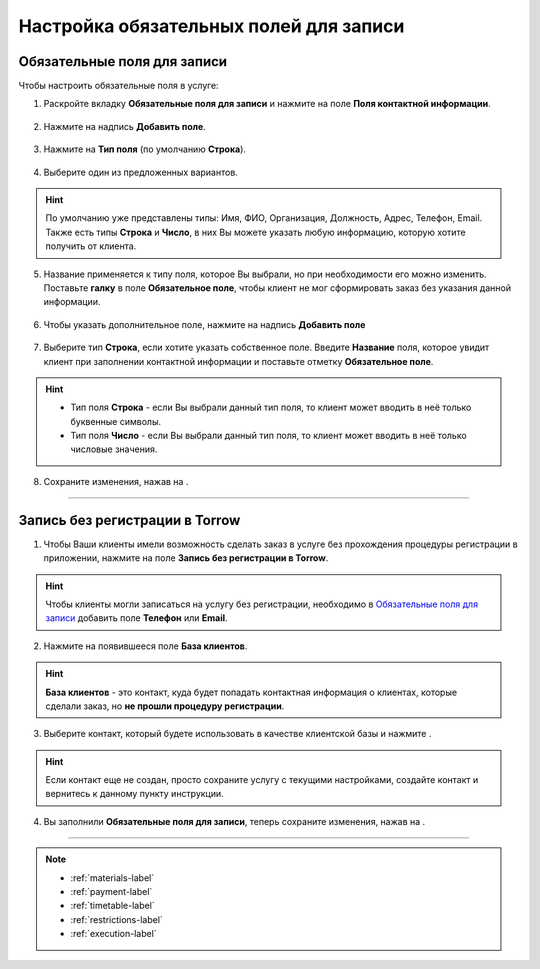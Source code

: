 .. _required-label:

=======================================
Настройка обязательных полей для записи
=======================================

----------------------------
Обязательные поля для записи
----------------------------

Чтобы настроить обязательные поля в услуге:

1. Раскройте вкладку **Обязательные поля для записи** и нажмите на поле **Поля контактной информации**.

.. figure:: media/required-fields/required1.png
    :scale: 42 %
    :alt: alternate text
    :align: center

2. Нажмите на надпись **Добавить поле**.

.. figure:: media/required-fields/required2.png
    :scale: 42 %
    :alt: alternate text
    :align: center

3. Нажмите на **Тип поля** (по умолчанию **Строка**).

.. figure:: media/required-fields/required3.png
    :scale: 42 %
    :alt: alternate text
    :align: center

4. Выберите один из предложенных вариантов.

.. hint:: По умолчанию уже представлены типы: Имя, ФИО, Организация, Должность, Адрес, Телефон, Email. Также есть типы **Строка** и **Число**, в них Вы можете указать любую информацию, которую хотите получить от клиента.

.. figure:: media/required-fields/required4.png
    :scale: 42 %
    :alt: alternate text
    :align: center

5. Название применяется к типу поля, которое Вы выбрали, но при необходимости его можно изменить. Поставьте **галку** в поле **Обязательное поле**, чтобы клиент не мог сформировать заказ без указания данной информации.

.. figure:: media/required-fields/required5.png
    :scale: 42 %
    :alt: alternate text
    :align: center

6. Чтобы указать дополнительное поле, нажмите на надпись **Добавить поле**

.. figure:: media/required-fields/required6.png
    :scale: 42 %
    :alt: alternate text
    :align: center

7. Выберите тип **Строка**, если хотите указать собственное поле. Введите **Название** поля, которое увидит клиент при заполнении контактной информации и поставьте отметку **Обязательное поле**.

.. hint::

    * Тип поля **Строка** - если Вы выбрали данный тип поля, то клиент может вводить в неё только буквенные символы.
    * Тип поля **Число** - если Вы выбрали данный тип поля, то клиент может вводить в неё только числовые значения.

.. figure:: media/required-fields/required7.png
    :scale: 42 %
    :alt: alternate text
    :align: center

8. Сохраните изменения, нажав на |галка|.

    .. |галка| image:: media/galka.png
        :scale: 42 %

.. figure:: media/required-fields/required8.png
    :scale: 42 %
    :alt: alternate text
    :align: center

----------------------------

-------------------------------
Запись без регистрации в Torrow
-------------------------------

1. Чтобы Ваши клиенты имели возможность сделать заказ в услуге без прохождения процедуры регистрации в приложении, нажмите на поле **Запись без регистрации в Torrow**.

.. hint:: Чтобы клиенты могли записаться на услугу без регистрации, необходимо в `Обязательные поля для записи`_ добавить поле **Телефон** или **Email**.

.. figure:: media/required-fields/required9.png
    :scale: 42 %
    :alt: alternate text
    :align: center

2. Нажмите на появившееся поле **База клиентов**.

.. hint:: **База клиентов** - это контакт, куда будет попадать контактная информация о клиентах, которые сделали заказ, но **не прошли процедуру регистрации**.

.. figure:: media/required-fields/required10.png
    :scale: 42 %
    :alt: alternate text
    :align: center

3. Выберите контакт, который будете использовать в качестве клиентской базы и нажмите |галка|.

.. hint:: Если контакт еще не создан, просто сохраните услугу с текущими настройками, создайте контакт и вернитесь к данному пункту инструкции.

.. figure:: media/required-fields/required11.png
    :scale: 42 %
    :alt: alternate text
    :align: center

4. Вы заполнили **Обязательные поля для записи**, теперь сохраните изменения, нажав на |галка|.

.. figure:: media/required-fields/required12.png
    :scale: 42 %
    :alt: alternate text
    :align: center

--------------------------------

.. note::

    * :ref:`materials-label`
    * :ref:`payment-label`
    * :ref:`timetable-label`
    * :ref:`restrictions-label`
    * :ref:`execution-label`